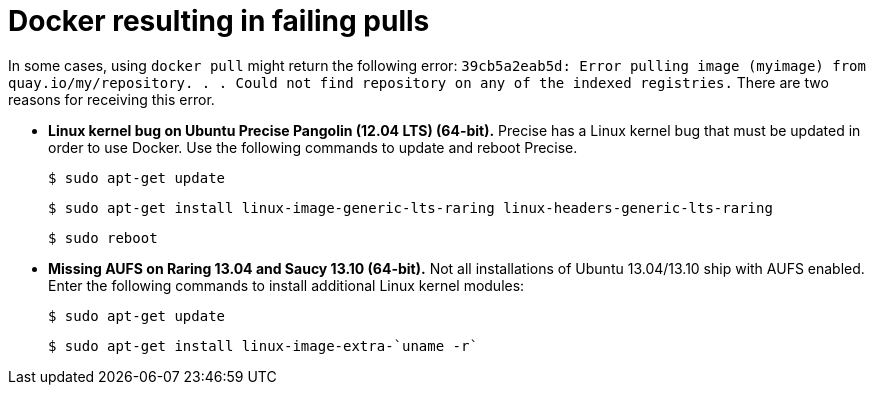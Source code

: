 :_content-type: CONCEPT
[id="docker-failing-pulls"]
= Docker resulting in failing pulls 

In some cases, using `docker pull` might return the following error: `39cb5a2eab5d: Error pulling image (myimage) from quay.io/my/repository. . .  Could not find repository on any of the indexed registries.` There are two reasons for receiving this error. 

* *Linux kernel bug on Ubuntu Precise Pangolin (12.04 LTS) (64-bit).* Precise has a Linux kernel bug that must be updated in order to use Docker. Use the following commands to update and reboot Precise. 
+
[source,terminal]
----
$ sudo apt-get update
----
+
[source,terminal]
----
$ sudo apt-get install linux-image-generic-lts-raring linux-headers-generic-lts-raring
----
+
[source,terminal]
----
$ sudo reboot
----

* *Missing AUFS on Raring 13.04 and Saucy 13.10 (64-bit).* Not all installations of Ubuntu 13.04/13.10 ship with AUFS enabled. Enter the following commands to install additional Linux kernel modules:
+
[source,terminal]
----
$ sudo apt-get update
----
+
[source,terminal]
----
$ sudo apt-get install linux-image-extra-`uname -r`
----